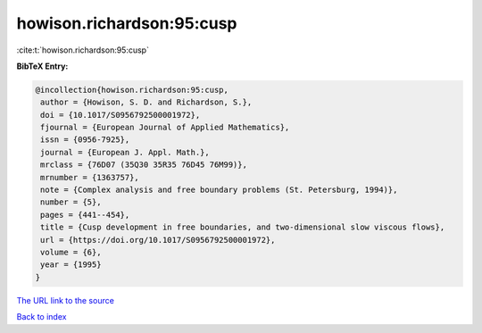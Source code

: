 howison.richardson:95:cusp
==========================

:cite:t:`howison.richardson:95:cusp`

**BibTeX Entry:**

.. code-block:: bibtex

   @incollection{howison.richardson:95:cusp,
    author = {Howison, S. D. and Richardson, S.},
    doi = {10.1017/S0956792500001972},
    fjournal = {European Journal of Applied Mathematics},
    issn = {0956-7925},
    journal = {European J. Appl. Math.},
    mrclass = {76D07 (35Q30 35R35 76D45 76M99)},
    mrnumber = {1363757},
    note = {Complex analysis and free boundary problems (St. Petersburg, 1994)},
    number = {5},
    pages = {441--454},
    title = {Cusp development in free boundaries, and two-dimensional slow viscous flows},
    url = {https://doi.org/10.1017/S0956792500001972},
    volume = {6},
    year = {1995}
   }
`The URL link to the source <ttps://doi.org/10.1017/S0956792500001972}>`_


`Back to index <../By-Cite-Keys.html>`_
